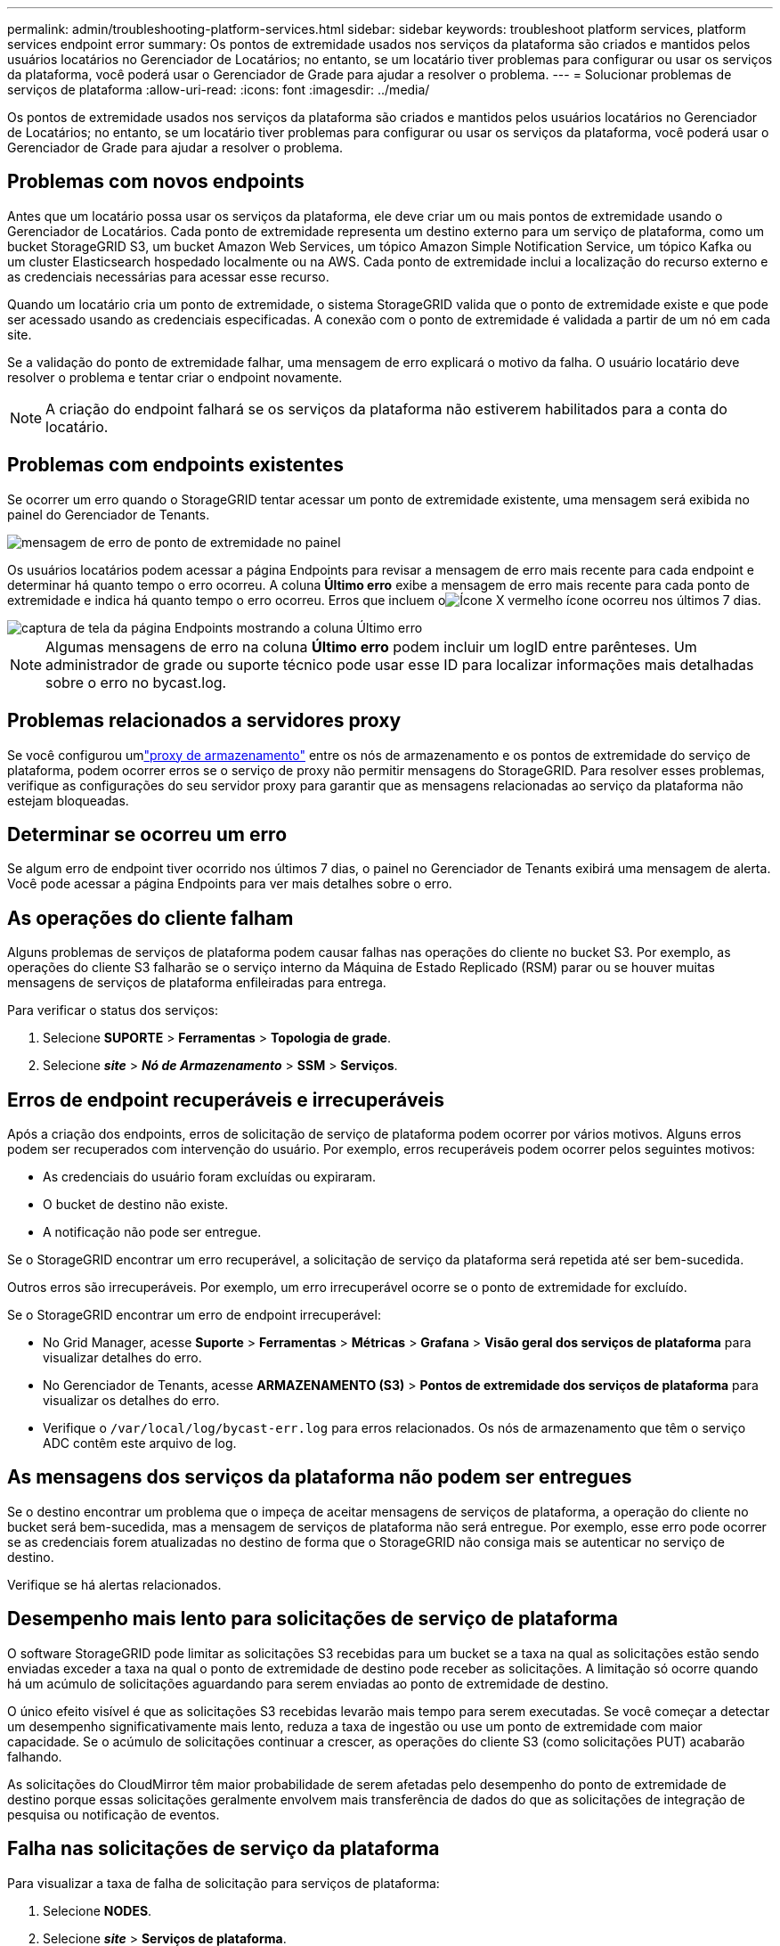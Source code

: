---
permalink: admin/troubleshooting-platform-services.html 
sidebar: sidebar 
keywords: troubleshoot platform services, platform services endpoint error 
summary: Os pontos de extremidade usados nos serviços da plataforma são criados e mantidos pelos usuários locatários no Gerenciador de Locatários; no entanto, se um locatário tiver problemas para configurar ou usar os serviços da plataforma, você poderá usar o Gerenciador de Grade para ajudar a resolver o problema. 
---
= Solucionar problemas de serviços de plataforma
:allow-uri-read: 
:icons: font
:imagesdir: ../media/


[role="lead"]
Os pontos de extremidade usados nos serviços da plataforma são criados e mantidos pelos usuários locatários no Gerenciador de Locatários; no entanto, se um locatário tiver problemas para configurar ou usar os serviços da plataforma, você poderá usar o Gerenciador de Grade para ajudar a resolver o problema.



== Problemas com novos endpoints

Antes que um locatário possa usar os serviços da plataforma, ele deve criar um ou mais pontos de extremidade usando o Gerenciador de Locatários.  Cada ponto de extremidade representa um destino externo para um serviço de plataforma, como um bucket StorageGRID S3, um bucket Amazon Web Services, um tópico Amazon Simple Notification Service, um tópico Kafka ou um cluster Elasticsearch hospedado localmente ou na AWS.  Cada ponto de extremidade inclui a localização do recurso externo e as credenciais necessárias para acessar esse recurso.

Quando um locatário cria um ponto de extremidade, o sistema StorageGRID valida que o ponto de extremidade existe e que pode ser acessado usando as credenciais especificadas.  A conexão com o ponto de extremidade é validada a partir de um nó em cada site.

Se a validação do ponto de extremidade falhar, uma mensagem de erro explicará o motivo da falha.  O usuário locatário deve resolver o problema e tentar criar o endpoint novamente.


NOTE: A criação do endpoint falhará se os serviços da plataforma não estiverem habilitados para a conta do locatário.



== Problemas com endpoints existentes

Se ocorrer um erro quando o StorageGRID tentar acessar um ponto de extremidade existente, uma mensagem será exibida no painel do Gerenciador de Tenants.

image::../media/tenant_dashboard_endpoint_error.png[mensagem de erro de ponto de extremidade no painel]

Os usuários locatários podem acessar a página Endpoints para revisar a mensagem de erro mais recente para cada endpoint e determinar há quanto tempo o erro ocorreu.  A coluna *Último erro* exibe a mensagem de erro mais recente para cada ponto de extremidade e indica há quanto tempo o erro ocorreu.  Erros que incluem oimage:../media/icon_alert_red_critical.png["Ícone X vermelho"] ícone ocorreu nos últimos 7 dias.

image::../media/endpoints_last_error.png[captura de tela da página Endpoints mostrando a coluna Último erro]


NOTE: Algumas mensagens de erro na coluna *Último erro* podem incluir um logID entre parênteses.  Um administrador de grade ou suporte técnico pode usar esse ID para localizar informações mais detalhadas sobre o erro no bycast.log.



== Problemas relacionados a servidores proxy

Se você configurou umlink:configuring-storage-proxy-settings.html["proxy de armazenamento"] entre os nós de armazenamento e os pontos de extremidade do serviço de plataforma, podem ocorrer erros se o serviço de proxy não permitir mensagens do StorageGRID. Para resolver esses problemas, verifique as configurações do seu servidor proxy para garantir que as mensagens relacionadas ao serviço da plataforma não estejam bloqueadas.



== Determinar se ocorreu um erro

Se algum erro de endpoint tiver ocorrido nos últimos 7 dias, o painel no Gerenciador de Tenants exibirá uma mensagem de alerta.  Você pode acessar a página Endpoints para ver mais detalhes sobre o erro.



== As operações do cliente falham

Alguns problemas de serviços de plataforma podem causar falhas nas operações do cliente no bucket S3.  Por exemplo, as operações do cliente S3 falharão se o serviço interno da Máquina de Estado Replicado (RSM) parar ou se houver muitas mensagens de serviços de plataforma enfileiradas para entrega.

Para verificar o status dos serviços:

. Selecione *SUPORTE* > *Ferramentas* > *Topologia de grade*.
. Selecione *_site_* > *_Nó de Armazenamento_* > *SSM* > *Serviços*.




== Erros de endpoint recuperáveis e irrecuperáveis

Após a criação dos endpoints, erros de solicitação de serviço de plataforma podem ocorrer por vários motivos.  Alguns erros podem ser recuperados com intervenção do usuário.  Por exemplo, erros recuperáveis podem ocorrer pelos seguintes motivos:

* As credenciais do usuário foram excluídas ou expiraram.
* O bucket de destino não existe.
* A notificação não pode ser entregue.


Se o StorageGRID encontrar um erro recuperável, a solicitação de serviço da plataforma será repetida até ser bem-sucedida.

Outros erros são irrecuperáveis. Por exemplo, um erro irrecuperável ocorre se o ponto de extremidade for excluído.

Se o StorageGRID encontrar um erro de endpoint irrecuperável:

* No Grid Manager, acesse *Suporte* > *Ferramentas* > *Métricas* > *Grafana* > *Visão geral dos serviços de plataforma* para visualizar detalhes do erro.
* No Gerenciador de Tenants, acesse *ARMAZENAMENTO (S3)* > *Pontos de extremidade dos serviços de plataforma* para visualizar os detalhes do erro.
* Verifique o `/var/local/log/bycast-err.log` para erros relacionados.  Os nós de armazenamento que têm o serviço ADC contêm este arquivo de log.




== As mensagens dos serviços da plataforma não podem ser entregues

Se o destino encontrar um problema que o impeça de aceitar mensagens de serviços de plataforma, a operação do cliente no bucket será bem-sucedida, mas a mensagem de serviços de plataforma não será entregue. Por exemplo, esse erro pode ocorrer se as credenciais forem atualizadas no destino de forma que o StorageGRID não consiga mais se autenticar no serviço de destino.

Verifique se há alertas relacionados.



== Desempenho mais lento para solicitações de serviço de plataforma

O software StorageGRID pode limitar as solicitações S3 recebidas para um bucket se a taxa na qual as solicitações estão sendo enviadas exceder a taxa na qual o ponto de extremidade de destino pode receber as solicitações.  A limitação só ocorre quando há um acúmulo de solicitações aguardando para serem enviadas ao ponto de extremidade de destino.

O único efeito visível é que as solicitações S3 recebidas levarão mais tempo para serem executadas.  Se você começar a detectar um desempenho significativamente mais lento, reduza a taxa de ingestão ou use um ponto de extremidade com maior capacidade.  Se o acúmulo de solicitações continuar a crescer, as operações do cliente S3 (como solicitações PUT) acabarão falhando.

As solicitações do CloudMirror têm maior probabilidade de serem afetadas pelo desempenho do ponto de extremidade de destino porque essas solicitações geralmente envolvem mais transferência de dados do que as solicitações de integração de pesquisa ou notificação de eventos.



== Falha nas solicitações de serviço da plataforma

Para visualizar a taxa de falha de solicitação para serviços de plataforma:

. Selecione *NODES*.
. Selecione *_site_* > *Serviços de plataforma*.
. Veja o gráfico de taxas de erros de solicitação.
+
image::../media/nodes_page_site_level_platform_services.gif[Serviços de plataforma de nível de site de página de nós]





== Alerta de serviços de plataforma indisponíveis

O alerta *Serviços de plataforma indisponíveis* indica que nenhuma operação de serviço de plataforma pode ser executada em um site porque poucos nós de armazenamento com o serviço RSM estão em execução ou disponíveis.

O serviço RSM garante que as solicitações de serviço da plataforma sejam enviadas aos seus respectivos terminais.

Para resolver esse alerta, determine quais nós de armazenamento no site incluem o serviço RSM.  (O serviço RSM está presente em nós de armazenamento que também incluem o serviço ADC.)  Em seguida, certifique-se de que a maioria simples desses nós de armazenamento esteja em execução e disponível.


NOTE: Se mais de um nó de armazenamento que contém o serviço RSM falhar em um site, você perderá todas as solicitações de serviço de plataforma pendentes para esse site.



== Orientações adicionais para solução de problemas de endpoints de serviços de plataforma

Para obter informações adicionais, consultelink:../tenant/troubleshooting-platform-services-endpoint-errors.html["Use uma conta de locatário > Solucionar problemas de endpoints de serviços de plataforma"] .

.Informações relacionadas
link:../troubleshoot/index.html["Solucionar problemas do sistema StorageGRID"]
